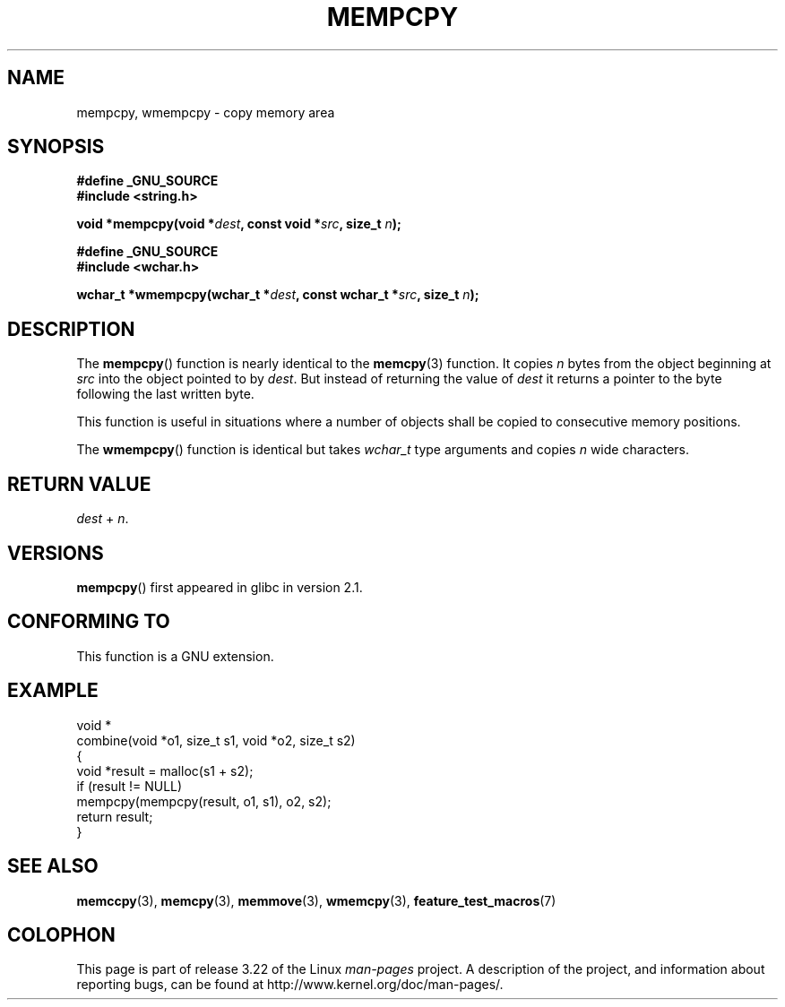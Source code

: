 .\" Copyright 2002 Walter Harms (walter.harms@informatik.uni-oldenburg.de)
.\" Distributed under GPL
.\" Heavily based on glibc infopages, copyright Free Software Foundation
.\"
.\" aeb, 2003, polished a little
.TH MEMPCPY 3 2008-08-12 "GNU" "Linux Programmer's Manual"
.SH NAME
mempcpy, wmempcpy  \- copy memory area
.SH SYNOPSIS
.nf
.B #define _GNU_SOURCE
.br
.B #include <string.h>
.sp
.BI "void *mempcpy(void *" dest ", const void *" src ", size_t " n );
.sp
.B #define _GNU_SOURCE
.br
.B #include <wchar.h>
.sp
.BI "wchar_t *wmempcpy(wchar_t *" dest ", const wchar_t *" src ", size_t " n );
.fi
.SH DESCRIPTION
The
.BR mempcpy ()
function is nearly identical to the
.BR memcpy (3)
function.
It copies
.I n
bytes from the object beginning at
.I src
into the object pointed to by
.IR dest .
But instead of returning the value of
.I dest
it returns a pointer to the byte following the last written byte.
.PP
This function is useful in situations where a number of objects
shall be copied to consecutive memory positions.
.PP
The
.BR wmempcpy ()
function is identical but takes
.I wchar_t
type arguments and copies
.I n
wide characters.
.SH "RETURN VALUE"
\fIdest\fP + \fIn\fP.
.SH VERSIONS
.BR mempcpy ()
first appeared in glibc in version 2.1.
.SH "CONFORMING TO"
This function is a GNU extension.
.SH "EXAMPLE"
.nf
void *
combine(void *o1, size_t s1, void *o2, size_t s2)
{
    void *result = malloc(s1 + s2);
    if (result != NULL)
        mempcpy(mempcpy(result, o1, s1), o2, s2);
    return result;
}
.fi
.SH "SEE ALSO"
.BR memccpy (3),
.BR memcpy (3),
.BR memmove (3),
.BR wmemcpy (3),
.BR feature_test_macros (7)
.SH COLOPHON
This page is part of release 3.22 of the Linux
.I man-pages
project.
A description of the project,
and information about reporting bugs,
can be found at
http://www.kernel.org/doc/man-pages/.
